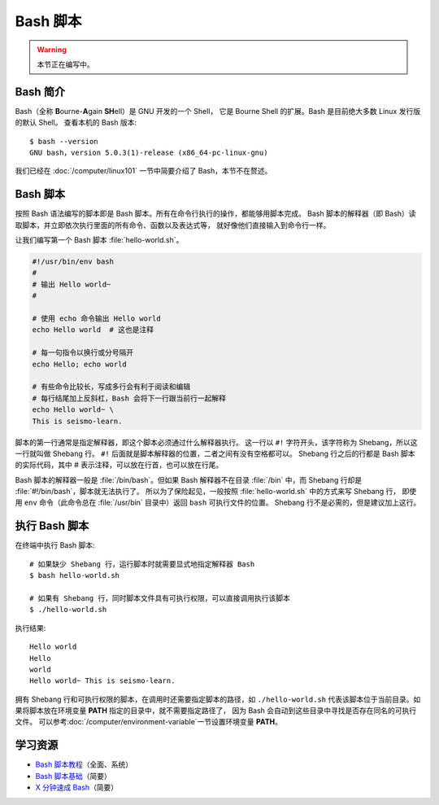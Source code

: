 Bash 脚本
=========

.. warning::

    本节正在编写中。

Bash 简介
---------

Bash（全称 **B**\ ourne-\ **A**\ gain **SH**\ ell）是 GNU 开发的一个 Shell，
它是 Bourne Shell 的扩展。Bash 是目前绝大多数 Linux 发行版的默认 Shell。
查看本机的 Bash 版本::

    $ bash --version
    GNU bash，version 5.0.3(1)-release (x86_64-pc-linux-gnu)

我们已经在 :doc:`/computer/linux101` 一节中简要介绍了 Bash，本节不在赘述。

Bash 脚本
---------

按照 Bash 语法编写的脚本即是 Bash 脚本。所有在命令行执行的操作，都能够用脚本完成。
Bash 脚本的解释器（即 Bash）读取脚本，并立即依次执行里面的所有命令、函数以及表达式等，
就好像他们直接输入到命令行一样。

让我们编写第一个 Bash 脚本 :file:`hello-world.sh`。

.. code-block:: bash

    #!/usr/bin/env bash
    #
    # 输出 Hello world~
    #

    # 使用 echo 命令输出 Hello world
    echo Hello world  # 这也是注释

    # 每一句指令以换行或分号隔开
    echo Hello; echo world

    # 有些命令比较长，写成多行会有利于阅读和编辑
    # 每行结尾加上反斜杠，Bash 会将下一行跟当前行一起解释
    echo Hello world~ \
    This is seismo-learn.

脚本的第一行通常是指定解释器，即这个脚本必须通过什么解释器执行。
这一行以 ``#!`` 字符开头，该字符称为 Shebang，所以这一行就叫做 Shebang 行。
``#!`` 后面就是脚本解释器的位置，二者之间有没有空格都可以。
Shebang 行之后的行都是 Bash 脚本的实际代码，其中 # 表示注释，可以放在行首，也可以放在行尾。

Bash 脚本的解释器一般是 :file:`/bin/bash`。但如果 Bash 解释器不在目录
:file:`/bin` 中，而 Shebang 行却是 :file:`#!/bin/bash`，脚本就无法执行了。
所以为了保险起见，一般按照 :file:`hello-world.sh` 中的方式来写 Shebang 行，
即使用 ``env`` 命令（此命令总在 :file:`/usr/bin` 目录中）返回 ``bash`` 可执行文件的位置。
Shebang 行不是必需的，但是建议加上这行。

执行 Bash 脚本
--------------

在终端中执行 Bash 脚本::

    # 如果缺少 Shebang 行，运行脚本时就需要显式地指定解释器 Bash
    $ bash hello-world.sh

    # 如果有 Shebang 行，同时脚本文件具有可执行权限，可以直接调用执行该脚本
    $ ./hello-world.sh

执行结果::

    Hello world
    Hello
    world
    Hello world~ This is seismo-learn.

拥有 Shebang 行和可执行权限的脚本，在调用时还需要指定脚本的路径，如 ``./hello-world.sh``
代表该脚本位于当前目录。如果将脚本放在环境变量 **PATH** 指定的目录中，就不需要指定路径了，
因为 Bash 会自动到这些目录中寻找是否存在同名的可执行文件。
可以参考\ :doc:`/computer/environment-variable`\ 一节设置环境变量 **PATH**\ 。

学习资源
--------

- `Bash 脚本教程 <https://wangdoc.com/bash/>`__\ （全面、系统）
- `Bash 脚本基础 <https://101.lug.ustc.edu.cn/Ch06/#bash-usage>`__\ （简要）
- `X 分钟速成 Bash <https://learnxinyminutes.com/docs/zh-cn/bash-cn/>`__\ （简要）
